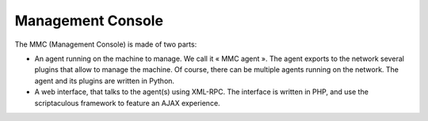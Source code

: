 Management Console
---------------------------

The MMC (Management Console) is made of two parts:

* An agent running on the machine to manage. We call it « MMC agent ». 
  The agent exports to the network several plugins that allow to manage 
  the machine. Of course, there can be multiple agents running on the 
  network. The agent and its plugins are written in Python.

* A web interface, that talks to the agent(s) using XML-RPC. The interface 
  is written in PHP, and use the scriptaculous framework to feature an
  AJAX experience.
